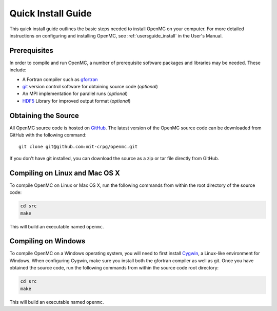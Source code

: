 .. _quickinstall:

===================
Quick Install Guide
===================

This quick install guide outlines the basic steps needed to install OpenMC on
your computer. For more detailed instructions on configuring and installing
OpenMC, see :ref:`usersguide_install` in the User's Manual.

-------------
Prerequisites
-------------

In order to compile and run OpenMC, a number of prerequisite software packages
and libraries may be needed. These include:

- A Fortran compiler such as gfortran_
- git_ version control software for obtaining source code (*optional*)
- An MPI implementation for parallel runs (*optional*)
- HDF5_ Library for improved output format (*optional*)

.. _gfortran: http://gcc.gnu.org/wiki/GFortran
.. _git: http://git-scm.com
.. _HDF5: http://www.hdfgroup.org/HDF5/

--------------------
Obtaining the Source
--------------------

All OpenMC source code is hosted on GitHub_. The latest version of the OpenMC
source code can be downloaded from GitHub with the following command::

    git clone git@github.com:mit-crpg/openmc.git

If you don't have git installed, you can download the source as a zip or tar
file directly from GitHub.

.. _GitHub: https://github.com/mit-crpg/openmc

-------------------------------
Compiling on Linux and Mac OS X
-------------------------------

To compile OpenMC on Linux or Max OS X, run the following commands from within
the root directory of the source code:

.. code-block:: sh

    cd src
    make

This will build an executable named ``openmc``.

--------------------
Compiling on Windows
--------------------

To compile OpenMC on a Windows operating system, you will need to first install
Cygwin_, a Linux-like environment for Windows. When configuring Cygwin, make
sure you install both the gfortran compiler as well as git. Once you have
obtained the source code, run the following commands from within the source code
root directory:

.. code-block:: sh

    cd src
    make

This will build an executable named ``openmc``.

.. _Cygwin: http://www.cygwin.com/
